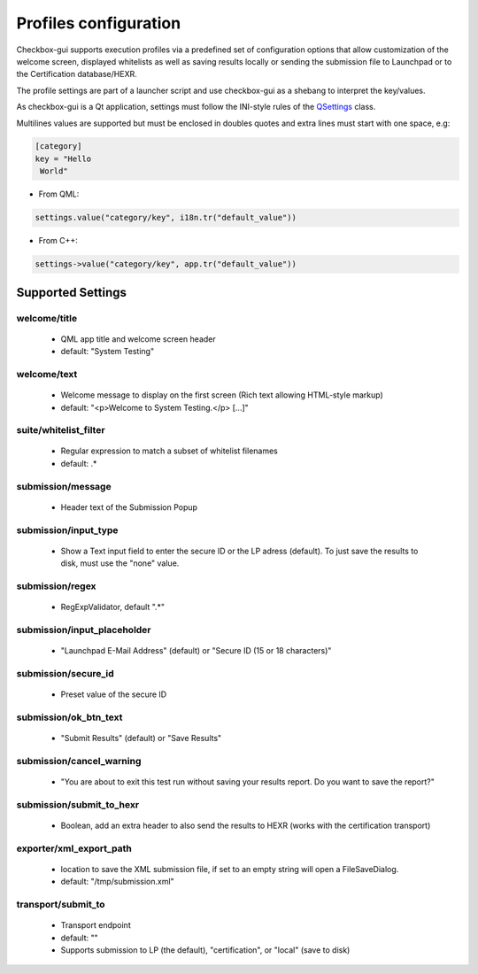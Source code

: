 Profiles configuration
^^^^^^^^^^^^^^^^^^^^^^

Checkbox-gui supports execution profiles via a predefined set of configuration
options that allow customization of the welcome screen, displayed whitelists
as well as saving results locally or sending the submission file to Launchpad
or to the Certification database/HEXR. 

The profile settings are part of a launcher script and use checkbox-gui as a
shebang to interpret the key/values.

As checkbox-gui is a Qt application, settings must follow the INI-style rules
of the `QSettings <http://qt-project.org/doc/qt-5/QSettings.html>`_ class.

Multilines values are supported but must be enclosed in doubles quotes and extra
lines must start with one space, e.g:

.. code-block:: bash

    [category]
    key = "Hello
     World"


- From QML:

.. code-block:: bash

    settings.value("category/key", i18n.tr("default_value"))

- From C++:

.. code-block:: bash

    settings->value("category/key", app.tr("default_value"))

Supported Settings
==================

welcome/title
------------
 * QML app title and welcome screen header
 * default: "System Testing"

welcome/text
------------
 * Welcome message to display on the first screen (Rich text allowing HTML-style markup)
 * default: "<p>Welcome to System Testing.</p> [...]"

suite/whitelist_filter
----------------------
 * Regular expression to match a subset of whitelist filenames
 * default: .*

submission/message
------------------
 * Header text of the Submission Popup

submission/input_type
---------------------
 * Show a Text input field to enter the secure ID or the LP adress (default).
   To just save the results to disk, must use the "none" value.

submission/regex
----------
 * RegExpValidator, default ".*"

submission/input_placeholder
----------------------------
 * "Launchpad E-Mail Address" (default) or "Secure ID (15 or 18 characters)" 

submission/secure_id
--------------------
 * Preset value of the secure ID

submission/ok_btn_text
----------------------
 * "Submit Results" (default) or "Save Results"

submission/cancel_warning
-------------------------
 * "You are about to exit this test run without saving your results report.  Do you want to save the report?"

submission/submit_to_hexr
-------------------------
 * Boolean, add an extra header to also send the results to HEXR (works with
   the certification transport)

exporter/xml_export_path
------------------------
 * location to save the XML submission file, if set to an empty string will open a FileSaveDialog.
 * default: "/tmp/submission.xml"

transport/submit_to
-------------------
 *  Transport endpoint
 *  default: ""
 *  Supports submission to LP (the default), "certification", or "local" (save to disk)
